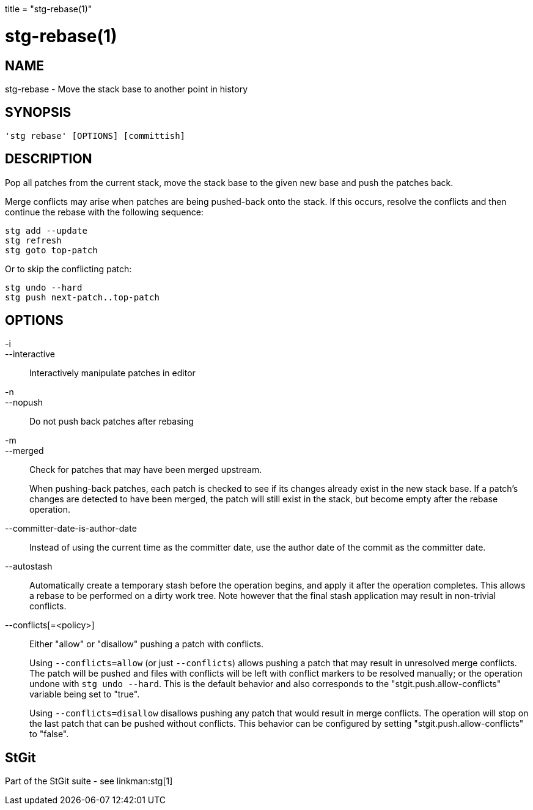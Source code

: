 +++
title = "stg-rebase(1)"
+++

stg-rebase(1)
=============

NAME
----
stg-rebase - Move the stack base to another point in history

SYNOPSIS
--------
[verse]
'stg rebase' [OPTIONS] [committish]

DESCRIPTION
-----------

Pop all patches from the current stack, move the stack base to the given new
base and push the patches back.

Merge conflicts may arise when patches are being pushed-back onto the stack. If
this occurs, resolve the conflicts and then continue the rebase with the
following sequence:

    stg add --update
    stg refresh
    stg goto top-patch

Or to skip the conflicting patch:

    stg undo --hard
    stg push next-patch..top-patch


OPTIONS
-------
-i::
--interactive::
    Interactively manipulate patches in editor

-n::
--nopush::
    Do not push back patches after rebasing

-m::
--merged::
    Check for patches that may have been merged upstream.
+
When pushing-back patches, each patch is checked to see if its changes already
exist in the new stack base. If a patch's changes are detected to have been
merged, the patch will still exist in the stack, but become empty after the
rebase operation.

--committer-date-is-author-date::
    Instead of using the current time as the committer date, use the author
    date of the commit as the committer date.

--autostash::
    Automatically create a temporary stash before the operation begins, and
    apply it after the operation completes. This allows a rebase to be
    performed on a dirty work tree. Note however that the final stash
    application may result in non-trivial conflicts.

--conflicts[=<policy>]::
    Either "allow" or "disallow" pushing a patch with conflicts.
+
Using `--conflicts=allow` (or just `--conflicts`) allows pushing a patch that
may result in unresolved merge conflicts. The patch will be pushed and files
with conflicts will be left with conflict markers to be resolved manually; or
the operation undone with `stg undo --hard`. This is the default behavior and
also corresponds to the "stgit.push.allow-conflicts" variable being set to "true".
+
Using `--conflicts=disallow` disallows pushing any patch that would result in
merge conflicts. The operation will stop on the last patch that can be pushed
without conflicts. This behavior can be configured by setting
"stgit.push.allow-conflicts" to "false".

StGit
-----
Part of the StGit suite - see linkman:stg[1]
